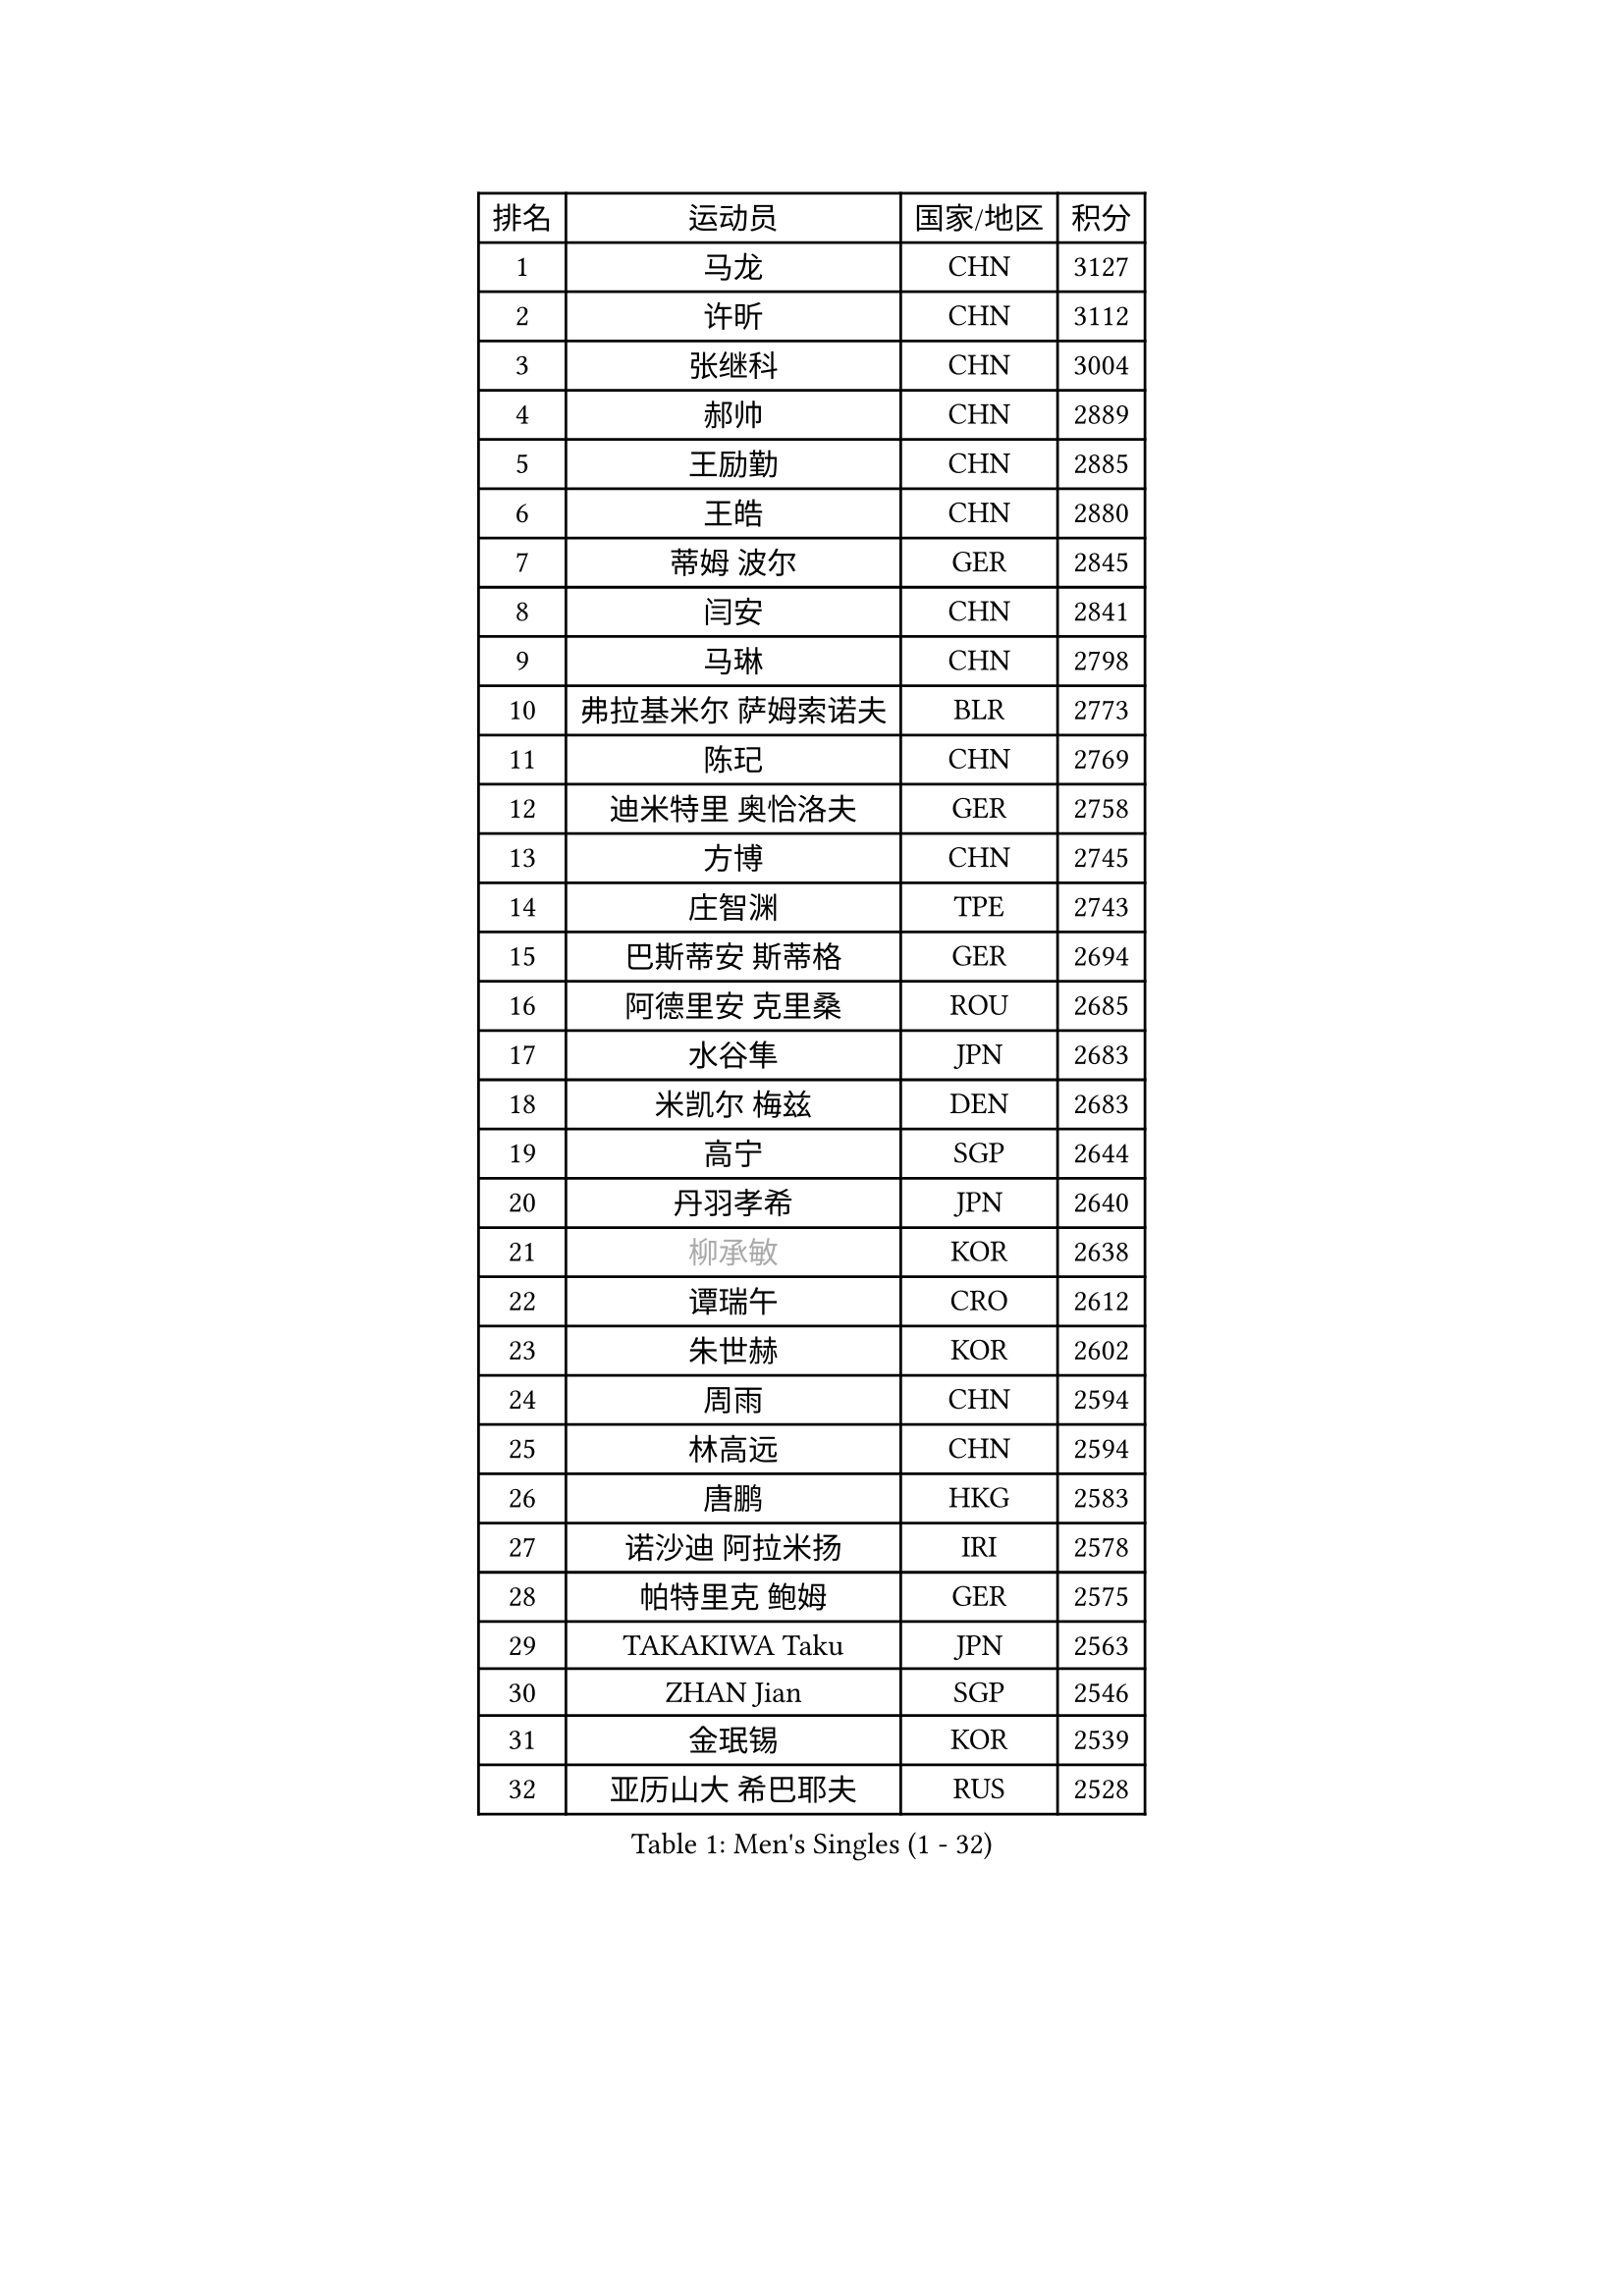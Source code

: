
#set text(font: ("Courier New", "NSimSun"))
#figure(
  caption: "Men's Singles (1 - 32)",
    table(
      columns: 4,
      [排名], [运动员], [国家/地区], [积分],
      [1], [马龙], [CHN], [3127],
      [2], [许昕], [CHN], [3112],
      [3], [张继科], [CHN], [3004],
      [4], [郝帅], [CHN], [2889],
      [5], [王励勤], [CHN], [2885],
      [6], [王皓], [CHN], [2880],
      [7], [蒂姆 波尔], [GER], [2845],
      [8], [闫安], [CHN], [2841],
      [9], [马琳], [CHN], [2798],
      [10], [弗拉基米尔 萨姆索诺夫], [BLR], [2773],
      [11], [陈玘], [CHN], [2769],
      [12], [迪米特里 奥恰洛夫], [GER], [2758],
      [13], [方博], [CHN], [2745],
      [14], [庄智渊], [TPE], [2743],
      [15], [巴斯蒂安 斯蒂格], [GER], [2694],
      [16], [阿德里安 克里桑], [ROU], [2685],
      [17], [水谷隼], [JPN], [2683],
      [18], [米凯尔 梅兹], [DEN], [2683],
      [19], [高宁], [SGP], [2644],
      [20], [丹羽孝希], [JPN], [2640],
      [21], [#text(gray, "柳承敏")], [KOR], [2638],
      [22], [谭瑞午], [CRO], [2612],
      [23], [朱世赫], [KOR], [2602],
      [24], [周雨], [CHN], [2594],
      [25], [林高远], [CHN], [2594],
      [26], [唐鹏], [HKG], [2583],
      [27], [诺沙迪 阿拉米扬], [IRI], [2578],
      [28], [帕特里克 鲍姆], [GER], [2575],
      [29], [TAKAKIWA Taku], [JPN], [2563],
      [30], [ZHAN Jian], [SGP], [2546],
      [31], [金珉锡], [KOR], [2539],
      [32], [亚历山大 希巴耶夫], [RUS], [2528],
    )
  )#pagebreak()

#set text(font: ("Courier New", "NSimSun"))
#figure(
  caption: "Men's Singles (33 - 64)",
    table(
      columns: 4,
      [排名], [运动员], [国家/地区], [积分],
      [33], [李廷佑], [KOR], [2526],
      [34], [基里尔 斯卡奇科夫], [RUS], [2523],
      [35], [吴尚垠], [KOR], [2519],
      [36], [金赫峰], [PRK], [2518],
      [37], [马克斯 弗雷塔斯], [POR], [2515],
      [38], [王臻], [CAN], [2514],
      [39], [克里斯蒂安 苏斯], [GER], [2511],
      [40], [陈建安], [TPE], [2510],
      [41], [安德烈 加奇尼], [CRO], [2503],
      [42], [利亚姆 皮切福德], [ENG], [2502],
      [43], [LIVENTSOV Alexey], [RUS], [2501],
      [44], [樊振东], [CHN], [2500],
      [45], [帕纳吉奥迪斯 吉奥尼斯], [GRE], [2493],
      [46], [MATSUMOTO Cazuo], [BRA], [2493],
      [47], [张一博], [JPN], [2486],
      [48], [松平健太], [JPN], [2486],
      [49], [罗伯特 加尔多斯], [AUT], [2480],
      [50], [李平], [QAT], [2479],
      [51], [吉村真晴], [JPN], [2478],
      [52], [村松雄斗], [JPN], [2469],
      [53], [陈卫星], [AUT], [2468],
      [54], [GORAK Daniel], [POL], [2467],
      [55], [CHO Eonrae], [KOR], [2460],
      [56], [侯英超], [CHN], [2459],
      [57], [#text(gray, "尹在荣")], [KOR], [2452],
      [58], [蒂亚戈 阿波罗尼亚], [POR], [2451],
      [59], [阿德里安 马特内], [FRA], [2450],
      [60], [LIN Ju], [DOM], [2449],
      [61], [吉田海伟], [JPN], [2448],
      [62], [江天一], [HKG], [2434],
      [63], [斯特凡 菲格尔], [AUT], [2427],
      [64], [MONTEIRO Joao], [POR], [2427],
    )
  )#pagebreak()

#set text(font: ("Courier New", "NSimSun"))
#figure(
  caption: "Men's Singles (65 - 96)",
    table(
      columns: 4,
      [排名], [运动员], [国家/地区], [积分],
      [65], [岸川圣也], [JPN], [2423],
      [66], [丁祥恩], [KOR], [2421],
      [67], [维尔纳 施拉格], [AUT], [2420],
      [68], [KANG Dongsoo], [KOR], [2419],
      [69], [阿列克谢 斯米尔诺夫], [RUS], [2416],
      [70], [汪洋], [SVK], [2411],
      [71], [LIU Song], [ARG], [2410],
      [72], [SVENSSON Robert], [SWE], [2408],
      [73], [VLASOV Grigory], [RUS], [2407],
      [74], [博扬 托基奇], [SLO], [2402],
      [75], [CHTCHETININE Evgueni], [BLR], [2402],
      [76], [KIM Junghoon], [KOR], [2401],
      [77], [约尔根 佩尔森], [SWE], [2399],
      [78], [YIN Hang], [CHN], [2398],
      [79], [克里斯坦 卡尔松], [SWE], [2394],
      [80], [吉田雅己], [JPN], [2393],
      [81], [詹斯 伦德奎斯特], [SWE], [2390],
      [82], [乔纳森 格罗斯], [DEN], [2390],
      [83], [李尚洙], [KOR], [2388],
      [84], [上田仁], [JPN], [2387],
      [85], [西蒙 高兹], [FRA], [2385],
      [86], [LI Hu], [SGP], [2385],
      [87], [梁柱恩], [HKG], [2384],
      [88], [GERELL Par], [SWE], [2383],
      [89], [达米安 艾洛伊], [FRA], [2383],
      [90], [DURAN Marc], [ESP], [2382],
      [91], [NORDBERG Hampus], [SWE], [2382],
      [92], [#text(gray, "JANG Song Man")], [PRK], [2381],
      [93], [JEVTOVIC Marko], [SRB], [2379],
      [94], [CHEN Feng], [SGP], [2377],
      [95], [MONTEIRO Thiago], [BRA], [2377],
      [96], [HUANG Sheng-Sheng], [TPE], [2376],
    )
  )#pagebreak()

#set text(font: ("Courier New", "NSimSun"))
#figure(
  caption: "Men's Singles (97 - 128)",
    table(
      columns: 4,
      [排名], [运动员], [国家/地区], [积分],
      [97], [SALIFOU Abdel-Kader], [BEN], [2375],
      [98], [ZWICKL Daniel], [HUN], [2372],
      [99], [沙拉特 卡马尔 阿昌塔], [IND], [2370],
      [100], [何志文], [ESP], [2370],
      [101], [LASHIN El-Sayed], [EGY], [2368],
      [102], [CIOTI Constantin], [ROU], [2367],
      [103], [TOSIC Roko], [CRO], [2360],
      [104], [彼得 科贝尔], [CZE], [2357],
      [105], [TSUBOI Gustavo], [BRA], [2356],
      [106], [MACHI Asuka], [JPN], [2354],
      [107], [MATSUDAIRA Kenji], [JPN], [2352],
      [108], [卢文 菲鲁斯], [GER], [2352],
      [109], [BOBOCICA Mihai], [ITA], [2349],
      [110], [OYA Hidetoshi], [JPN], [2348],
      [111], [LEGOUT Christophe], [FRA], [2345],
      [112], [JAKAB Janos], [HUN], [2343],
      [113], [MADRID Marcos], [MEX], [2343],
      [114], [雅罗斯列夫 扎姆登科], [UKR], [2343],
      [115], [#text(gray, "KIM Song Nam")], [PRK], [2341],
      [116], [JANCARIK Lubomir], [CZE], [2338],
      [117], [WU Jiaji], [DOM], [2338],
      [118], [卡林尼科斯 格林卡], [GRE], [2338],
      [119], [SIMONCIK Josef], [CZE], [2337],
      [120], [艾曼纽 莱贝松], [FRA], [2334],
      [121], [AGUIRRE Marcelo], [PAR], [2334],
      [122], [奥马尔 阿萨尔], [EGY], [2332],
      [123], [BAI He], [SVK], [2332],
      [124], [VANG Bora], [TUR], [2331],
      [125], [塩野真人], [JPN], [2329],
      [126], [亚历山大 卡拉卡谢维奇], [SRB], [2328],
      [127], [郑荣植], [KOR], [2328],
      [128], [森园政崇], [JPN], [2327],
    )
  )